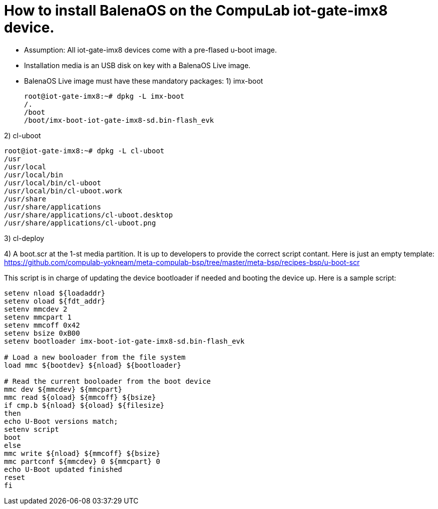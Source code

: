 # How to install BalenaOS on the CompuLab iot-gate-imx8 device.

* Assumption:
All iot-gate-imx8 devices come with a pre-flased u-boot image.

* Installation media is an USB disk on key with a BalenaOS Live image.

* BalenaOS Live image must have these mandatory packages:
1) imx-boot
[source,code]
root@iot-gate-imx8:~# dpkg -L imx-boot
/.
/boot
/boot/imx-boot-iot-gate-imx8-sd.bin-flash_evk

2) cl-uboot
[source,code]
root@iot-gate-imx8:~# dpkg -L cl-uboot 
/usr 
/usr/local 
/usr/local/bin 
/usr/local/bin/cl-uboot 
/usr/local/bin/cl-uboot.work 
/usr/share 
/usr/share/applications 
/usr/share/applications/cl-uboot.desktop 
/usr/share/applications/cl-uboot.png

3) cl-deploy

4) A boot.scr at the 1-st media partition.
It is up to developers to provide the correct script contant. Here is just an empty template:
https://github.com/compulab-yokneam/meta-compulab-bsp/tree/master/meta-bsp/recipes-bsp/u-boot-scr

This script is in charge of updating the device bootloader if needed and booting the device up.
Here is a sample script:

```
setenv nload ${loadaddr}
setenv oload ${fdt_addr}
setenv mmcdev 2
setenv mmcpart 1
setenv mmcoff 0x42
setenv bsize 0xB00
setenv bootloader imx-boot-iot-gate-imx8-sd.bin-flash_evk

# Load a new booloader from the file system
load mmc ${bootdev} ${nload} ${bootloader}

# Read the current booloader from the boot device
mmc dev ${mmcdev} ${mmcpart}
mmc read ${oload} ${mmcoff} ${bsize}
if cmp.b ${nload} ${oload} ${filesize}
then
echo U-Boot versions match;
setenv script
boot
else
mmc write ${nload} ${mmcoff} ${bsize}
mmc partconf ${mmcdev} 0 ${mmcpart} 0
echo U-Boot updated finished
reset
fi
```
